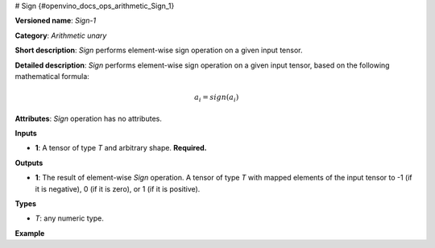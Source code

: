 # Sign  {#openvino_docs_ops_arithmetic_Sign_1}


.. meta::
  :description: Learn about Sign-1 - an element-wise, arithmetic operation, which 
                can be performed on a single tensor in OpenVINO.

**Versioned name**: *Sign-1*

**Category**: *Arithmetic unary*

**Short description**: *Sign* performs element-wise sign operation on a given input tensor.

**Detailed description**: *Sign* performs element-wise sign operation on a given input tensor, based on the following mathematical formula:

.. math:: 

   a_{i} = sign(a_{i})

**Attributes**: *Sign* operation has no attributes.

**Inputs**

* **1**: A tensor of type *T* and arbitrary shape. **Required.**

**Outputs**

* **1**: The result of element-wise *Sign* operation. A tensor of type *T* with mapped elements of the input tensor to -1 (if it is negative), 0 (if it is zero), or 1 (if it is positive).

**Types**

* *T*: any numeric type.


**Example**

.. code-block:: xml
   :force:

    <layer ... type="Sign">
        <input>
            <port id="0">
                <dim>256</dim>
                <dim>56</dim>
            </port>
        </input>
        <output>
            <port id="1">
                <dim>256</dim>
                <dim>56</dim>
            </port>
        </output>
    </layer>


